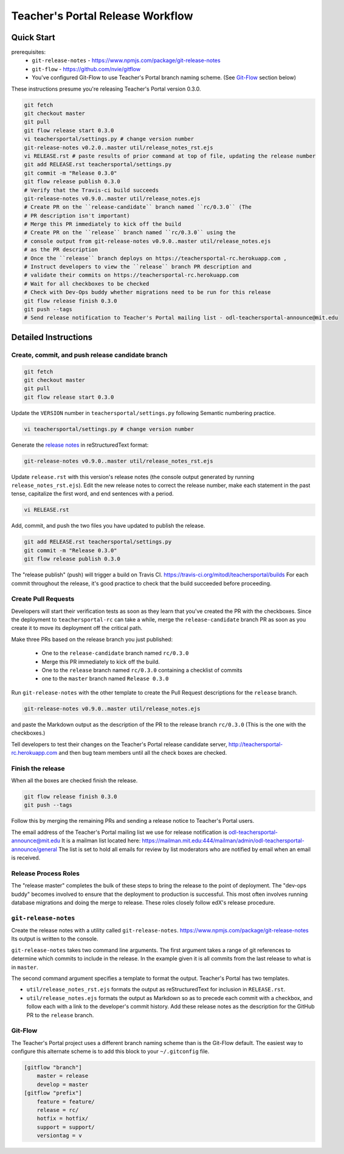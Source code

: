=================================
Teacher's Portal Release Workflow
=================================

Quick Start
-----------

prerequisites:
  - ``git-release-notes`` - https://www.npmjs.com/package/git-release-notes
  - ``git-flow`` - https://github.com/nvie/gitflow
  - You've configured Git-Flow to use Teacher's Portal branch naming scheme.
    (See Git-Flow_ section below)

These instructions presume you're releasing Teacher's Portal version 0.3.0.

.. code-block:: bash

    git fetch
    git checkout master
    git pull
    git flow release start 0.3.0
    vi teachersportal/settings.py # change version number
    git-release-notes v0.2.0..master util/release_notes_rst.ejs
    vi RELEASE.rst # paste results of prior command at top of file, updating the release number
    git add RELEASE.rst teachersportal/settings.py
    git commit -m "Release 0.3.0"
    git flow release publish 0.3.0
    # Verify that the Travis-ci build succeeds
    git-release-notes v0.9.0..master util/release_notes.ejs
    # Create PR on the ``release-candidate`` branch named ``rc/0.3.0`` (The
    # PR description isn't important)
    # Merge this PR immediately to kick off the build
    # Create PR on the ``release`` branch named ``rc/0.3.0`` using the
    # console output from git-release-notes v0.9.0..master util/release_notes.ejs
    # as the PR description
    # Once the ``release`` branch deploys on https://teachersportal-rc.herokuapp.com ,
    # Instruct developers to view the ``release`` branch PR description and
    # validate their commits on https://teachersportal-rc.herokuapp.com
    # Wait for all checkboxes to be checked
    # Check with Dev-Ops buddy whether migrations need to be run for this release
    git flow release finish 0.3.0
    git push --tags
    # Send release notification to Teacher's Portal mailing list - odl-teachersportal-announce@mit.edu

Detailed Instructions
---------------------

Create, commit, and push release candidate branch
=================================================

.. code-block:: bash

    git fetch
    git checkout master
    git pull
    git flow release start 0.3.0

Update the ``VERSION`` number in ``teachersportal/settings.py`` following Semantic
numbering practice.

.. code-block:: bash

    vi teachersportal/settings.py # change version number

Generate the `release notes`_ in reStructuredText format:

.. code-block:: bash

  git-release-notes v0.9.0..master util/release_notes_rst.ejs

Update ``release.rst`` with this version's release notes (the console output
generated by running ``release_notes_rst.ejs``).  Edit the new
release notes to correct the release number, make each statement in the
past tense, capitalize the first word, and end sentences with a period.

.. code-block:: bash

    vi RELEASE.rst

Add, commit, and push the two files you have updated to publish
the release.

.. code-block:: bash

    git add RELEASE.rst teachersportal/settings.py
    git commit -m "Release 0.3.0"
    git flow release publish 0.3.0

The "release publish" (push) will trigger a build on Travis CI.
https://travis-ci.org/mitodl/teachersportal/builds  For each commit throughout
the release, it's good practice to check that the build succeeded
before proceeding.

Create Pull Requests
====================

Developers will start their verification tests as soon as
they learn that you've created the PR with the checkboxes.  Since
the deployment to ``teachersportal-rc`` can take a while, merge the
``release-candidate`` branch PR as soon as you create it to move
its deployment off the critical path.

Make three PRs based on the release branch you just published:

  - One to the ``release-candidate`` branch named ``rc/0.3.0``
  - Merge this PR immediately to kick off the build.
  - One to the ``release`` branch named ``rc/0.3.0`` containing a checklist of commits
  - one to the ``master`` branch named ``Release 0.3.0``

Run ``git-release-notes`` with the other template to create the
Pull Request descriptions for the ``release`` branch.

.. code-block:: bash

  git-release-notes v0.9.0..master util/release_notes.ejs

and paste the Markdown output as the description of the PR to the release
branch ``rc/0.3.0`` (This is the one with the checkboxes.)

Tell developers to test their changes on the Teacher's Portal release candidate
server, http://teachersportal-rc.herokuapp.com
and then bug team members until all the check boxes are checked.

Finish the release
==================

When all the boxes are checked finish the release.

.. code-block:: bash

    git flow release finish 0.3.0
    git push --tags

Follow this by merging the remaining PRs and sending a release notice
to Teacher's Portal users.

The email address of the Teacher's Portal mailing list we use for release notification
is odl-teachersportal-announce@mit.edu It is a mailman list located here:
https://mailman.mit.edu:444/mailman/admin/odl-teachersportal-announce/general
The list is set to hold all emails for review by list moderators who
are notified by email when an email is received.

Release Process Roles
=====================

The "release master" completes the bulk of these steps to bring the release 
to the point of deployment. The "dev-ops buddy" becomes involved to ensure 
that the deployment to production is successful. This most often involves 
running database migrations and doing the merge to release.
These roles closely follow edX's release procedure. 

.. _release notes:

``git-release-notes``
=====================

Create the release notes with a utility called ``git-release-notes``.
https://www.npmjs.com/package/git-release-notes  Its output is written
to the console.

``git-release-notes`` takes two command line arguments.  The first argument
takes a range of git references to determine which commits to include in
the release.  In the example given it is all commits from the last release
to what is in ``master``.

The second command argument specifies a template to format the output.
Teacher's Portal has two templates.

- ``util/release_notes_rst.ejs`` formats the output as
  reStructuredText for inclusion in ``RELEASE.rst``.

- ``util/release_notes.ejs`` formats the output as Markdown so as to
  precede each commit with a checkbox, and follow each with a link to
  the developer's commit history.  Add these release notes as the
  description for the GitHub PR to the ``release`` branch.

.. _Git-Flow:

Git-Flow
========

The Teacher's Portal project uses a different branch naming scheme than is the
Git-Flow default.  The easiest way to configure this alternate scheme
is to add this block to your ``~/.gitconfig`` file.

.. code-block:: bash

    [gitflow "branch"]
        master = release
        develop = master
    [gitflow "prefix"]
        feature = feature/
        release = rc/
        hotfix = hotfix/
        support = support/
        versiontag = v
